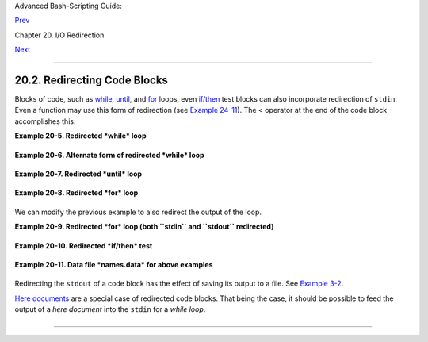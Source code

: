 Advanced Bash-Scripting Guide:

`Prev <x17974.html>`__

Chapter 20. I/O Redirection

`Next <redirapps.html>`__

--------------

20.2. Redirecting Code Blocks
=============================

Blocks of code, such as `while <loops1.html#WHILELOOPREF>`__,
`until <loops1.html#UNTILLOOPREF>`__, and
`for <loops1.html#FORLOOPREF1>`__ loops, even
`if/then <tests.html#IFTHEN>`__ test blocks can also incorporate
redirection of ``stdin``. Even a function may use this form of
redirection (see `Example 24-11 <complexfunct.html#REALNAME>`__). The <
operator at the end of the code block accomplishes this.

**Example 20-5. Redirected *while* loop**

+--------------------------------------------------------------------------+
| .. code:: PROGRAMLISTING                                                 |
|                                                                          |
|     #!/bin/bash                                                          |
|     # redir2.sh                                                          |
|                                                                          |
|     if [ -z "$1" ]                                                       |
|     then                                                                 |
|       Filename=names.data       # Default, if no filename specified.     |
|     else                                                                 |
|       Filename=$1                                                        |
|     fi                                                                   |
|     #+ Filename=${1:-names.data}                                         |
|     #  can replace the above test (parameter substitution).              |
|                                                                          |
|     count=0                                                              |
|                                                                          |
|     echo                                                                 |
|                                                                          |
|     while [ "$name" != Smith ]  # Why is variable $name in quotes?       |
|     do                                                                   |
|       read name                 # Reads from $Filename, rather than stdi |
| n.                                                                       |
|       echo $name                                                         |
|       let "count += 1"                                                   |
|     done <"$Filename"           # Redirects stdin to file $Filename.     |
|     #    ^^^^^^^^^^^^                                                    |
|                                                                          |
|     echo; echo "$count names read"; echo                                 |
|                                                                          |
|     exit 0                                                               |
|                                                                          |
|     #  Note that in some older shell scripting languages,                |
|     #+ the redirected loop would run as a subshell.                      |
|     #  Therefore, $count would return 0, the initialized value outside t |
| he loop.                                                                 |
|     #  Bash and ksh avoid starting a subshell *whenever possible*,       |
|     #+ so that this script, for example, runs correctly.                 |
|     #  (Thanks to Heiner Steven for pointing this out.)                  |
|                                                                          |
|     #  However . . .                                                     |
|     #  Bash *can* sometimes start a subshell in a PIPED "while-read" loo |
| p,                                                                       |
|     #+ as distinct from a REDIRECTED "while" loop.                       |
|                                                                          |
|     abc=hi                                                               |
|     echo -e "1\n2\n3" | while read l                                     |
|          do abc="$l"                                                     |
|             echo $abc                                                    |
|          done                                                            |
|     echo $abc                                                            |
|                                                                          |
|     #  Thanks, Bruno de Oliveira Schneider, for demonstrating this       |
|     #+ with the above snippet of code.                                   |
|     #  And, thanks, Brian Onn, for correcting an annotation error.       |
                                                                          
+--------------------------------------------------------------------------+

**Example 20-6. Alternate form of redirected *while* loop**

+--------------------------------------------------------------------------+
| .. code:: PROGRAMLISTING                                                 |
|                                                                          |
|     #!/bin/bash                                                          |
|                                                                          |
|     # This is an alternate form of the preceding script.                 |
|                                                                          |
|     #  Suggested by Heiner Steven                                        |
|     #+ as a workaround in those situations when a redirect loop          |
|     #+ runs as a subshell, and therefore variables inside the loop       |
|     # +do not keep their values upon loop termination.                   |
|                                                                          |
|                                                                          |
|     if [ -z "$1" ]                                                       |
|     then                                                                 |
|       Filename=names.data     # Default, if no filename specified.       |
|     else                                                                 |
|       Filename=$1                                                        |
|     fi                                                                   |
|                                                                          |
|                                                                          |
|     exec 3<&0                 # Save stdin to file descriptor 3.         |
|     exec 0<"$Filename"        # Redirect standard input.                 |
|                                                                          |
|     count=0                                                              |
|     echo                                                                 |
|                                                                          |
|                                                                          |
|     while [ "$name" != Smith ]                                           |
|     do                                                                   |
|       read name               # Reads from redirected stdin ($Filename). |
|       echo $name                                                         |
|       let "count += 1"                                                   |
|     done                      #  Loop reads from file $Filename          |
|                               #+ because of line 20.                     |
|                                                                          |
|     #  The original version of this script terminated the "while" loop w |
| ith                                                                      |
|     #+      done <"$Filename"                                            |
|     #  Exercise:                                                         |
|     #  Why is this unnecessary?                                          |
|                                                                          |
|                                                                          |
|     exec 0<&3                 # Restore old stdin.                       |
|     exec 3<&-                 # Close temporary fd 3.                    |
|                                                                          |
|     echo; echo "$count names read"; echo                                 |
|                                                                          |
|     exit 0                                                               |
                                                                          
+--------------------------------------------------------------------------+

**Example 20-7. Redirected *until* loop**

+--------------------------------------------------------------------------+
| .. code:: PROGRAMLISTING                                                 |
|                                                                          |
|     #!/bin/bash                                                          |
|     # Same as previous example, but with "until" loop.                   |
|                                                                          |
|     if [ -z "$1" ]                                                       |
|     then                                                                 |
|       Filename=names.data         # Default, if no filename specified.   |
|     else                                                                 |
|       Filename=$1                                                        |
|     fi                                                                   |
|                                                                          |
|     # while [ "$name" != Smith ]                                         |
|     until [ "$name" = Smith ]     # Change  !=  to =.                    |
|     do                                                                   |
|       read name                   # Reads from $Filename, rather than st |
| din.                                                                     |
|       echo $name                                                         |
|     done <"$Filename"             # Redirects stdin to file $Filename.   |
|     #    ^^^^^^^^^^^^                                                    |
|                                                                          |
|     # Same results as with "while" loop in previous example.             |
|                                                                          |
|     exit 0                                                               |
                                                                          
+--------------------------------------------------------------------------+

**Example 20-8. Redirected *for* loop**

+--------------------------------------------------------------------------+
| .. code:: PROGRAMLISTING                                                 |
|                                                                          |
|     #!/bin/bash                                                          |
|                                                                          |
|     if [ -z "$1" ]                                                       |
|     then                                                                 |
|       Filename=names.data          # Default, if no filename specified.  |
|     else                                                                 |
|       Filename=$1                                                        |
|     fi                                                                   |
|                                                                          |
|     line_count=`wc $Filename | awk '{ print $1 }'`                       |
|     #           Number of lines in target file.                          |
|     #                                                                    |
|     #  Very contrived and kludgy, nevertheless shows that                |
|     #+ it's possible to redirect stdin within a "for" loop...            |
|     #+ if you're clever enough.                                          |
|     #                                                                    |
|     # More concise is     line_count=$(wc -l < "$Filename")              |
|                                                                          |
|                                                                          |
|     for name in `seq $line_count`  # Recall that "seq" prints sequence o |
| f numbers.                                                               |
|     # while [ "$name" != Smith ]   --   more complicated than a "while"  |
| loop   --                                                                |
|     do                                                                   |
|       read name                    # Reads from $Filename, rather than s |
| tdin.                                                                    |
|       echo $name                                                         |
|       if [ "$name" = Smith ]       # Need all this extra baggage here.   |
|       then                                                               |
|         break                                                            |
|       fi                                                                 |
|     done <"$Filename"              # Redirects stdin to file $Filename.  |
|     #    ^^^^^^^^^^^^                                                    |
|                                                                          |
|     exit 0                                                               |
                                                                          
+--------------------------------------------------------------------------+

We can modify the previous example to also redirect the output of the
loop.

**Example 20-9. Redirected *for* loop (both ``stdin`` and ``stdout``
redirected)**

+--------------------------------------------------------------------------+
| .. code:: PROGRAMLISTING                                                 |
|                                                                          |
|     #!/bin/bash                                                          |
|                                                                          |
|     if [ -z "$1" ]                                                       |
|     then                                                                 |
|       Filename=names.data          # Default, if no filename specified.  |
|     else                                                                 |
|       Filename=$1                                                        |
|     fi                                                                   |
|                                                                          |
|     Savefile=$Filename.new         # Filename to save results in.        |
|     FinalName=Jonah                # Name to terminate "read" on.        |
|                                                                          |
|     line_count=`wc $Filename | awk '{ print $1 }'`  # Number of lines in |
|  target file.                                                            |
|                                                                          |
|                                                                          |
|     for name in `seq $line_count`                                        |
|     do                                                                   |
|       read name                                                          |
|       echo "$name"                                                       |
|       if [ "$name" = "$FinalName" ]                                      |
|       then                                                               |
|         break                                                            |
|       fi                                                                 |
|     done < "$Filename" > "$Savefile"     # Redirects stdin to file $File |
| name,                                                                    |
|     #    ^^^^^^^^^^^^^^^^^^^^^^^^^^^       and saves it to backup file.  |
|                                                                          |
|     exit 0                                                               |
                                                                          
+--------------------------------------------------------------------------+

**Example 20-10. Redirected *if/then* test**

+--------------------------------------------------------------------------+
| .. code:: PROGRAMLISTING                                                 |
|                                                                          |
|     #!/bin/bash                                                          |
|                                                                          |
|     if [ -z "$1" ]                                                       |
|     then                                                                 |
|       Filename=names.data   # Default, if no filename specified.         |
|     else                                                                 |
|       Filename=$1                                                        |
|     fi                                                                   |
|                                                                          |
|     TRUE=1                                                               |
|                                                                          |
|     if [ "$TRUE" ]          # if true    and   if :   also work.         |
|     then                                                                 |
|      read name                                                           |
|      echo $name                                                          |
|     fi <"$Filename"                                                      |
|     #  ^^^^^^^^^^^^                                                      |
|                                                                          |
|     # Reads only first line of file.                                     |
|     # An "if/then" test has no way of iterating unless embedded in a loo |
| p.                                                                       |
|                                                                          |
|     exit 0                                                               |
                                                                          
+--------------------------------------------------------------------------+

**Example 20-11. Data file *names.data* for above examples**

+--------------------------------------------------------------------------+
| .. code:: PROGRAMLISTING                                                 |
|                                                                          |
|     Aristotle                                                            |
|     Arrhenius                                                            |
|     Belisarius                                                           |
|     Capablanca                                                           |
|     Dickens                                                              |
|     Euler                                                                |
|     Goethe                                                               |
|     Hegel                                                                |
|     Jonah                                                                |
|     Laplace                                                              |
|     Maroczy                                                              |
|     Purcell                                                              |
|     Schmidt                                                              |
|     Schopenhauer                                                         |
|     Semmelweiss                                                          |
|     Smith                                                                |
|     Steinmetz                                                            |
|     Tukhashevsky                                                         |
|     Turing                                                               |
|     Venn                                                                 |
|     Warshawski                                                           |
|     Znosko-Borowski                                                      |
|                                                                          |
|     #  This is a data file for                                           |
|     #+ "redir2.sh", "redir3.sh", "redir4.sh", "redir4a.sh", "redir5.sh". |
                                                                          
+--------------------------------------------------------------------------+

Redirecting the ``stdout`` of a code block has the effect of saving its
output to a file. See `Example 3-2 <special-chars.html#RPMCHECK>`__.

`Here documents <here-docs.html#HEREDOCREF>`__ are a special case of
redirected code blocks. That being the case, it should be possible to
feed the output of a *here document* into the ``stdin`` for a *while
loop*.

+--------------------------------------------------------------------------+
| .. code:: PROGRAMLISTING                                                 |
|                                                                          |
|     # This example by Albert Siersema                                    |
|     # Used with permission (thanks!).                                    |
|                                                                          |
|     function doesOutput()                                                |
|      # Could be an external command too, of course.                      |
|      # Here we show you can use a function as well.                      |
|     {                                                                    |
|       ls -al *.jpg | awk '{print $5,$9}'                                 |
|     }                                                                    |
|                                                                          |
|                                                                          |
|     nr=0          #  We want the while loop to be able to manipulate the |
| se and                                                                   |
|     totalSize=0   #+ to be able to see the changes after the 'while' fin |
| ished.                                                                   |
|                                                                          |
|     while read fileSize fileName ; do                                    |
|       echo "$fileName is $fileSize bytes"                                |
|       let nr++                                                           |
|       totalSize=$((totalSize+fileSize))   # Or: "let totalSize+=fileSize |
| "                                                                        |
|     done<<EOF                                                            |
|     $(doesOutput)                                                        |
|     EOF                                                                  |
|                                                                          |
|     echo "$nr files totaling $totalSize bytes"                           |
                                                                          
+--------------------------------------------------------------------------+

--------------

+--------------------------+--------------------------+--------------------------+
| `Prev <x17974.html>`__   | Using *exec*             |
| `Home <index.html>`__    | `Up <io-redirection.html |
| `Next <redirapps.html>`_ | >`__                     |
| _                        | Applications             |
+--------------------------+--------------------------+--------------------------+

